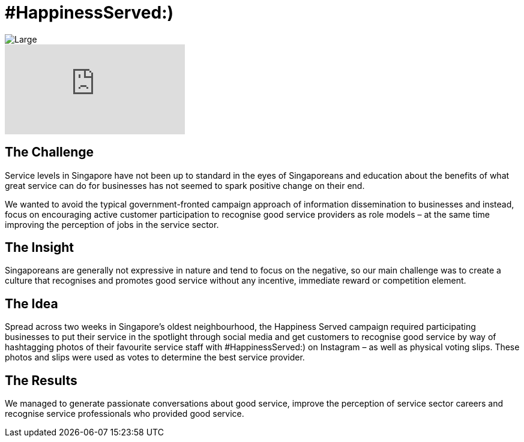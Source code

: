 = #HappinessServed:)
:hp-image: https://cloud.githubusercontent.com/assets/1509874/9870435/6254401c-5bbe-11e5-8f7a-2eaf9c98f48b.png

image::https://cloud.githubusercontent.com/assets/1509874/9870485/de46af70-5bbe-11e5-9511-3373ea6c0c96.png[Large]


video::Ph8gBhvMqAM[youtube]

== The Challenge 
Service levels in Singapore have not been up to standard in the eyes of Singaporeans and education about the benefits of what great service can do for businesses has not seemed to spark positive change on their end. 

We wanted to avoid the typical government-fronted campaign approach of information dissemination to businesses and instead, focus on encouraging active customer participation to recognise good service providers as role models – at the same time improving the perception of jobs in the service sector.

== The Insight 
Singaporeans are generally not expressive in nature and tend to focus on the negative, so our main challenge was to create a culture that recognises and promotes good service without any incentive, immediate reward or competition element.

== The Idea 
Spread across two weeks in Singapore’s oldest neighbourhood, the Happiness Served campaign required participating businesses to put their service in the spotlight through social media and get customers to recognise good service by way of hashtagging photos of their favourite service staff with #HappinessServed:) on Instagram – as well as physical voting slips. These photos and slips were used as votes to determine the best service provider.

== The Results 
We managed to generate passionate conversations about good service, improve the perception of service sector careers and recognise service professionals who provided good service.